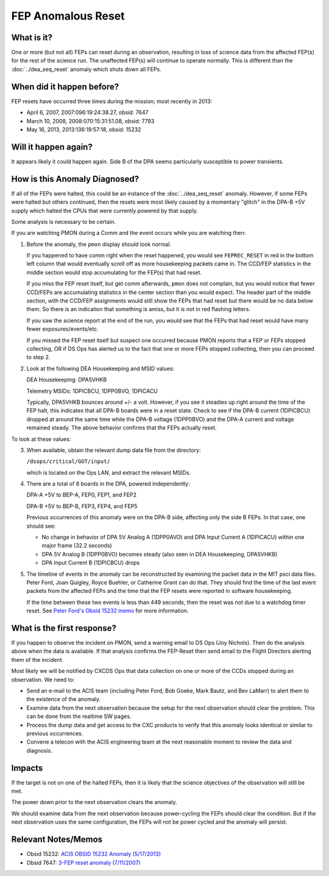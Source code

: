 .. _fep-reset:

FEP Anomalous Reset
===================

What is it?
-----------

One or more (but not all) FEPs can reset during an observation, resulting in 
loss of science data from the affected FEP(s) for the rest of the science run. 
The unaffected FEP(s) will continue to operate normally. This is different than 
the :doc:`../dea_seq_reset` anomaly which shuts down all FEPs.

When did it happen before?
--------------------------

FEP resets have occurred three times during the mission; most recently in 2013:

* April 6, 2007, 2007:096:19:24:38.27, obsid: 7647
* March 10, 2008, 2008:070:15:31:51.08, obsid: 7783
* May 16, 2013, 2013:136:19:57:18, obsid: 15232

Will it happen again?
---------------------

It appears likely it could happen again. Side B of the DPA seems particularly
susceptible to power transients.

How is this Anomaly Diagnosed?
------------------------------

If all of the FEPs were halted, this could be an instance of the 
:doc:`../dea_seq_reset` anomaly. However, if some FEPs were halted 
but others continued, then the resets were most likely caused by a 
momentary "glitch" in the DPA-B +5V supply which halted the CPUs 
that were currently powered by that supply.

Some analysis is necessary to be certain.

If you are watching PMON during a Comm and the event occurs while you
are watching then:

1. Before the anomaly, the ``pmon`` display should look normal.

   If you happened to have comm right when the reset happened, you
   would see ``FEPREC_RESET`` in red in the bottom left column that 
   would eventually scroll off as more housekeeping packets came in. 
   The CCD/FEP statistics in the middle section would stop accumulating
   for the FEP(s) that had reset.

   If you miss the FEP reset itself, but get comm afterwards, ``pmon``
   does not complain, but you would notice that fewer CCD/FEPs are
   accumulating statistics in the center section than you would
   expect. The header part of the middle section, with the CCD/FEP
   assignments would still show the FEPs that had reset but there
   would be no data below them. So there is an indication that
   something is amiss, but it is not in red flashing letters.

   If you saw the science report at the end of the run, you would see
   that the FEPs that had reset would have many fewer exposures/events/etc.

   If you missed the FEP reset itself but suspect one occurred because
   PMON reports that a FEP or FEPs stopped collecting, OR if DS Ops
   has alerted us to the fact that one or more FEPs stopped
   collecting, then you can proceed to step 2.

2. Look at the following DEA Housekeeping and MSID values:

   DEA Housekeeping: DPA5VHKB

   Telemetry MSIDs: 1DPICBCU, 1DPP0BVO, 1DPICACU

   Typically, DPA5VHKB bounces around +/- a volt. However, if you see
   it steadies up right around the time of the FEP halt, this indicates
   that all DPA-B boards were in a reset state. Check to see if the DPA-B
   current (1DPICBCU) dropped at around the same time while the DPA-B 
   voltage (1DPP0BVO) and the DPA-A current and voltage remained steady. 
   The above behavior confirms that the FEPs actually reset.

To look at these values:


3. When available, obtain the relevant dump data file from the directory:

   ``/dsops/critical/GOT/input/`` 
   
   which is located on the Ops LAN, and extract the relevant MSIDs.

4. There are a total of 8 boards in the DPA, powered independently:

   DPA-A +5V to BEP-A, FEP0, FEP1, and FEP2

   DPA-B +5V to BEP-B, FEP3, FEP4, and FEP5

   Previous occurrences of this anomaly were on the DPA-B side,
   affecting only the side B FEPs. In that case, one should see:

   - No change in behavior of DPA 5V Analog A (1DPP0AVO) and DPA Input 
     Current A (1DPICACU) within one major frame (32.2 seconds)
   - DPA 5V Analog B (1DPP0BVO) becomes steady (also seen in DEA
     Housekeeping, DPA5VHKB)
   - DPA Input Current B (1DPICBCU) drops

.. raw:: html
   <br>

5. The timeline of events in the anomaly can be reconstructed by
   examining the packet data in the MIT psci data files. Peter Ford,
   Joan Quigley, Royce Buehler, or Catherine Grant can do that. They
   should find the time of the last event packets from the affected FEPs
   and the time that the FEP resets were reported in software
   housekeeping.

   If the time between these two events is less than 449 seconds, then
   the reset was not due to a watchdog timer reset. See 
   `Peter Ford's Obsid 15232 memo <ftp://acis.mit.edu/pub/acis-obsid-15232-anom.pdf>`_ 
   for more information. 


What is the first response?
---------------------------
If you happen to observe the incident on PMON, send a warning email to
DS Ops (Joy Nichols).  Then do the analysis above when the data is
available. If that analysis confirms the FEP-Reset then send email to
the Flight Directors alerting them of the incident.

Most likely we will be notified by CXCDS Ops that data collection on one or more of
the CCDs stopped during an observation. We need to:

* Send an e-mail to the ACIS team (including Peter Ford, Bob Goeke, Mark Bautz,
  and Bev LaMarr) to alert them to the existence of the anomaly.

* Examine data from the next observation because the setup for the next 
  observation should clear the problem. This can be done from the realtime SW pages.

* Process the dump data and get access to the CXC products to verify that this
  anomaly looks identical or similar to previous occurrences.

* Convene a telecon with the ACIS engineering team at the next reasonable moment 
  to review the data and diagnosis.

Impacts
-------

If the target is not on one of the halted FEPs, then it is likely that
the science objectives of the observation will still be met.  

The power down prior to the next observation clears the anomaly.

We should examine data from the next observation because power-cycling the FEPs 
should clear the condition. But if the next observation uses the same configuration, 
the FEPs will not be power cycled and the anomaly will persist.

Relevant Notes/Memos
--------------------

* Obsid 15232: `ACIS OBSID 15232 Anomaly (5/17/2013) <ftp://acis.mit.edu/pub/acis-obsid-15232-anom.pdf>`_
* Obsid 7647: `3-FEP reset anomaly (7/11/2007) <http://cxc.cfa.harvard.edu/acis/memos/OCCcm08039_closeout.pdf>`_
